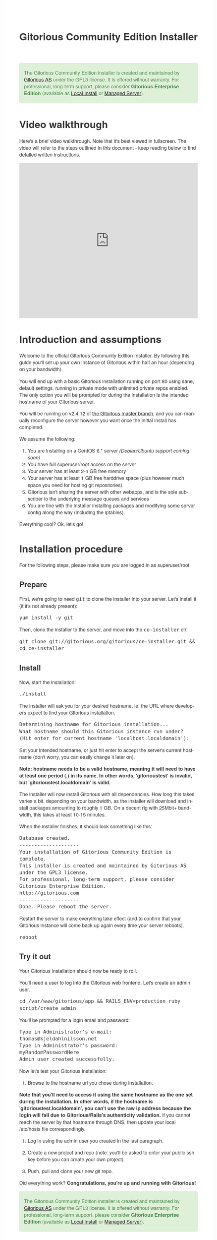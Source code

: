 #+TITLE:     Gitorious Community Edition Installer
#+EMAIL:     support@gitorious.org
#+DESCRIPTION:
#+KEYWORDS:
#+LANGUAGE:  en
#+OPTIONS: H:3 num:nil toc:t @:t ::t |:t ^:t -:t f:t *:t <:t
#+OPTIONS: TeX:t LaTeX:t skip:nil d:nil todo:t pri:nil tags:not-in-toc
#+INFOJS_OPT: view:nil toc:nil ltoc:t mouse:underline buttons:0 path:http://orgmode.org/org-info.js
#+EXPORT_SELECT_TAGS: export
#+EXPORT_EXCLUDE_TAGS: noexport
#+LINK_UP:
#+LINK_HOME:
#+XSLT:

#+BEGIN_HTML

<style>
body {
    font-family: "Helvetica Neue", Helvetica, Arial, sans-serif;
    font-size: 16px;
    line-height: 1.38;
    color: #333;
    background-color: #fff;
}

.alert-success {
    background-color: #dff0d8;
    padding: 20px 35px 20px 14px;
    margin-bottom: 20px;
    text-shadow: 0 1px 0 rgba(255, 255, 255, 0.5);
    border: 1px solid #d6e9c6;
    -webkit-border-radius: 4px;
    -moz-border-radius: 4px;
    border-radius: 4px;
    color: #468847;
}

.src {
    background-color: black;
    color: white;
}

code {
    background: transparent;
    border: none;
    font-size: 16px;
    padding: 0;
}

#content {
    max-width: 900px;
}
</style>

<div class="alert-success">

The Gitorious Community Edition installer is created and maintained by
<a href="http://gitorious.com">Gitorious AS</a> under the GPL3
license. It is offered without warranty. For professional, long-term
support, please consider <strong>Gitorious Enterprise Edition</strong>
(available as <a href="http://gitorious.com/local_install">Local
Install</a> or <a href="http://gitorious.com/managed_server">Managed
Server</a>).

</div>

#+END_HTML

* Video walkthrough

Here's a brief video walkthrough. Note that it's best viewed in
fullscreen. The video will refer to the steps outlined in this
document - keep reading below to find detailed written instructions.

#+BEGIN_HTML
<iframe src="http://player.vimeo.com/video/49337989" width="100%" height="500px" frameborder="0" webkitAllowFullScreen mozallowfullscreen allowFullScreen></iframe>
#+END_HTML

* Introduction and assumptions

Welcome to the official Gitorious Community Edition Installer. By
following this guide you'll set up your own instance of Gitorious
within half an hour (depending on your bandwidth).

You will end up with a basic Gitorious installation running on port 80
using sane, default settings, running in private mode with unlimited
private repos enabled. The only option you will be prompted for during
the installation is the intended hostname of your Gitorious server.

You will be running on v2.4.12 of [[http://gitorious.org/gitorious/mainline][the Gitorious master branch]], and you
can manually reconfigure the server however you want once the initial
install has completed.

We assume the following:

1. You are installing on a CentOS 6.* server /(Debian/Ubuntu support coming soon)/
2. You have full superuser/root access on the server
3. Your server has at least 2-4 GB free memory
4. Your server has at least 1 GB free harddrive space (plus however
   much space you need for hosting git repositories)
5. Gitorious isn't sharing the server with other webapps, and is the
   sole subscriber to the underlying message queues and services
6. You are fine with the installer installing packages and modifying
   some server config along the way (including the iptables).

Everything cool? Ok, let's go!

* Installation procedure

For the following steps, please make sure you are logged in as superuser/root.

** Prepare

First, we're going to need =git= to clone the installer into your
server. Let's install it (if it's not already present):

#+begin_src shell
yum install -y git
#+end_src

Then, clone the installer to the server, and move into the =ce-installer= dir:

#+begin_src shell
git clone git://gitorious.org/gitorious/ce-installer.git && cd ce-installer
#+end_src

** Install

Now, start the installation:

#+begin_src shell
./install
#+end_src

The installer will ask you for your desired hostname, ie.  the
URL where developers expect to find your Gitorious installation.

#+begin_src shell
Determining hostname for Gitorious installation...
What hostname should this Gitorious instance run under?
(Hit enter for current hostname 'localhost.localdomain'):
#+end_src

Set your intended hostname, or just hit enter to accept the server's
current hostname (don't worry, you can easily change it later on).

*Note: hostname needs to be a valid hostname, meaning it will need to have at least one period (.) in its name. In other words, 'gitorioustest' is invalid, but 'gitorioustest.localdomain' is valid.*

The installer will now install Gitorious with all dependencies. How
long this takes varies a bit, depending on your bandwidth, as the
installer will download and install packages amounting to roughly 1
GB. On a decent rig with 25Mbit+ bandwidth, this takes at least 10-15
minutes.

When the installer finishes, it should look something like this:

#+begin_src shell
Database created.
--------------------
Your installation of Gitorious Community Edition is complete.
This installer is created and maintained by Gitorious AS under the GPL3 license.
For professional, long-term support, please consider Gitorious Enterprise Edition.
http://gitorious.com
--------------------
Done. Please reboot the server.
#+end_src

Restart the server to make everything take effect (and to confirm
that your Gitorious instance will come back up again every time your
server reboots).

#+begin_src shell
reboot
#+end_src

** Try it out

Your Gitorious installation should now be ready to roll.

You'll need a user to log into the Gitorious web frontend. Let's
create an admin user.

#+begin_src shell
cd /var/www/gitorious/app && RAILS_ENV=production ruby script/create_admin
#+end_src

You'll be prompted for a login email and
password:

#+begin_src shell
Type in Administrator's e-mail:
thomas@kjeldahlnilsson.net
Type in Administrator's password:
myRandomPasswordHere
Admin user created successfully.
#+end_src


Now let's test your Gitorious installation:

1. Browse to the hostname url you chose during installation.

*Note that you'll need to access it using the same hostname as the one set during the installation. In other words, if the hostname is 'gitorioustest.localdomain', you can't use the raw ip address because the login will fail due to Gitorious/Rails's authenticity validation.*
If you cannot reach the server by that hostname through DNS, then update your local /etc/hosts file correspondingly.

2. Log in using the admin user you created in the last paragraph.

3. Create a new project and repo (note: you'll be asked to enter your
   public ssh key before you can create your own project).

4. Push, pull and clone your new git repo.

Did everything work? *Congratulations, you're up and running with Gitorious!*

#+BEGIN_HTML
<div class="alert-success">
The Gitorious Community Edition installer is created and maintained by
<a href="http://gitorious.com">Gitorious AS</a> under the GPL3
license. It is offered without warranty. For professional, long-term
support, please consider <strong>Gitorious Enterprise Edition</strong>
(available as <a href="http://gitorious.com/local_install">Local
Install</a> or <a href="http://gitorious.com/managed_server">Managed
Server</a>).
</div>
#+END_HTML

* FAQ
** I get a "Sorry, something went wrong" message when I try to log in - what's up?

You are most likely using an unexpected hostname when logging in. You
have to access your Gitorious server using the same hostname as you
set during the installation, or the login will fail. This is due to an
authenticity check that Gitorious performs during user login: the url
that users access it with must match its configured hostname. If the
server hostname isn't DNSed on the internet yet (or if your server is
only for internal use) you'll have to update your /etc/hosts file to
map the server's ip to the hostname you chose during the Gitorious
installation.
** Can I reconfigure my Gitorious installation?

You certainly can. The main settings are located in
=/var/www/gitorious/app/config/gitorious.yml=. There's also a sample
settings file, =gitorious.sample.yml=, which contains examples and
documentation of all the available options.

Note that changing settings usually requires a subsequent restart of
Gitorious before they take effect. Restart by running the
=restart= command:

#+begin_src shell
cd /var/www/gitorious/app && RAILS_ENV=production script/restart
#+end_src

** How do I add users?

Unless your installation is running in public mode, users cannot
simply register from the web front-page: you'll have to add new users
yourself in the backend.  Run the =create_user= command to create a
new user:

#+begin_src shell
cd /var/www/gitorious/app && RAILS_ENV=production ruby script/create_user
#+end_src

If you want the new user to be a site admin, either create the users
with the =scripts/create_admin= command instead, or toggle site admin status on the
user at =http://<HOSTNAME>/admin/users=.

** Where and how is my data stored?

Gitorious stores its hosted data in two locations: git repositories
which go directly onto the filesystem, and the data of the Gitorious
webapp, which goes into MySQL. You'll find the git repositories in
=/var/www/gitorious/repositories=. You can extract your data from
MySQL by running =mysqldump= on the =gitorious_production= database.
However, in practice it's easier to simply pull out your data by
running the =script/snapshot= script described below, in the backup
FAQ section.

** How do I change the hostname?

Rerun =change_hostname.sh= from your =ce-installer= directory. This
will perform the same interactive configuration of Gitorious and
server hostname as you did during the inital installation.

#+begin_src shell
cd ~/ce-installer/ && ./change_hostname.sh
#+end_src

Then restart Gitorious:

#+begin_src shell
cd /var/www/gitorious/app && RAILS_ENV=production script/restart
#+end_src

** How do I fix "untrusted certificate" warnings?

The stock installation of Gitorious CE doesn't include preinstalled
SSL certificates for your hostname. Gitorius is running under Apache,
so to fix this you'll have to [[http://httpd.apache.org/docs/2.2/ssl/ssl_faq.html#selfcert][install an SSL certificate]] for the
domain/hostname your Gitorious installation is running at.

Note: If it's not a showstopper for you, then simply add an exception
for the domain in your browser. You'll still be able to use the
Gitorious installation, but new users will have to click past those
SSL cert warnings when they initially visit the site.

** How do I back it up?

Run =/var/www/gitorious/app/script/snapshot= as superuser/root.

#+begin_src shell
  cd /var/www/gitorious/app/ && script/snapshot ./testsnapshot.tar
#+end_src

This will back up the current state of your Gitorious site (including
your hosted git repositories) in a single tarball. You can restore the
data from the same tarball (see the next FAQ section).

So just set up a cronjob to do regular snapshots and offsite transfers
of said backups.

** How do I perform disaster recovery?

Given a tarball created by the aforementioned
=/var/www/gitorious/app/script/snapshot= script, you'll be able to
restore the state of the Gitorious site (and the hosted git repos)
from the same tarball by running =script/restore=:

#+begin_src shell
  cd /var/www/gitorious/app/ && script/restore ./testsnapshot.tar
#+end_src

** How do I make my hosted git repositories available for anonymous users?

The default private mode will not allow anonymous access to content or
user registration. Only logged in users which you have created
explictly can surf your Gitorious installation. But when Gitorious is
running in public mode, anyone can view and clone repositories in your
Gitorious site, without logging in.

Note that this will also allow anyone to register user accounts in
your Gitorious site.

To change to public mode, edit
=/var/www/gitorious/app/config/gitorious.yml=. Set =public_mode:
true=. Then restart with =script/restart= for it to take effect.

** What's the recommended specs for a Gitorious server?

At least 2-4GB RAM initially, since Gitorious can be a bit of a memory
hog. The resource usage will go up linearly with increasing numbers of
users, web traffic and git operations on your installation.


* License

  Gitorious Community Edition Installer

  Copyright (C) 2012 Gitorious AS

  This program is free software: you can redistribute it and/or modify
  it under the terms of the GNU General Public License as published by
  the Free Software Foundation, either version 3 of the License, or
  (at your option) any later version.

  This program is distributed in the hope that it will be useful, but
  WITHOUT ANY WARRANTY; without even the implied warranty of
  MERCHANTABILITY or FITNESS FOR A PARTICULAR PURPOSE.  See the GNU
  General Public License for more details.

  #+BEGIN_HTML
  <hr/>
  #+END_HTML

  GNU GENERAL PUBLIC LICENSE

  Version 3, 29 June 2007

  Copyright © 2007 Free Software Foundation, Inc. <http://fsf.org/>

  Everyone is permitted to copy and distribute verbatim copies of this
  license document, but changing it is not allowed.

  Preamble

  The GNU General Public License is a free, copyleft license for
  software and other kinds of works.

  The licenses for most software and other practical works are
  designed to take away your freedom to share and change the works. By
  contrast, the GNU General Public License is intended to guarantee
  your freedom to share and change all versions of a program--to make
  sure it remains free software for all its users. We, the Free
  Software Foundation, use the GNU General Public License for most of
  our software; it applies also to any other work released this way by
  its authors. You can apply it to your programs, too.

  When we speak of free software, we are referring to freedom, not
  price. Our General Public Licenses are designed to make sure that
  you have the freedom to distribute copies of free software (and
  charge for them if you wish), that you receive source code or can
  get it if you want it, that you can change the software or use
  pieces of it in new free programs, and that you know you can do
  these things.

  To protect your rights, we need to prevent others from denying you
  these rights or asking you to surrender the rights. Therefore, you
  have certain responsibilities if you distribute copies of the
  software, or if you modify it: responsibilities to respect the
  freedom of others.

  For example, if you distribute copies of such a program, whether
  gratis or for a fee, you must pass on to the recipients the same
  freedoms that you received. You must make sure that they, too,
  receive or can get the source code. And you must show them these
  terms so they know their rights.

  Developers that use the GNU GPL protect your rights with two steps:
  (1) assert copyright on the software, and (2) offer you this License
  giving you legal permission to copy, distribute and/or modify it.

  For the developers' and authors' protection, the GPL clearly
  explains that there is no warranty for this free software. For both
  users' and authors' sake, the GPL requires that modified versions be
  marked as changed, so that their problems will not be attributed
  erroneously to authors of previous versions.

  Some devices are designed to deny users access to install or run
  modified versions of the software inside them, although the
  manufacturer can do so. This is fundamentally incompatible with the
  aim of protecting users' freedom to change the software. The
  systematic pattern of such abuse occurs in the area of products for
  individuals to use, which is precisely where it is most
  unacceptable. Therefore, we have designed this version of the GPL to
  prohibit the practice for those products. If such problems arise
  substantially in other domains, we stand ready to extend this
  provision to those domains in future versions of the GPL, as needed
  to protect the freedom of users.

  Finally, every program is threatened constantly by software
  patents. States should not allow patents to restrict development and
  use of software on general-purpose computers, but in those that do,
  we wish to avoid the special danger that patents applied to a free
  program could make it effectively proprietary. To prevent this, the
  GPL assures that patents cannot be used to render the program
  non-free.

  The precise terms and conditions for copying, distribution and
  modification follow.

  TERMS AND CONDITIONS

0. Definitions.
“This License” refers to version 3 of the GNU General Public License.

“Copyright” also means copyright-like laws that apply to other kinds
of works, such as semiconductor masks.

“The Program” refers to any copyrightable work licensed under this
License. Each licensee is addressed as “you”. “Licensees” and
“recipients” may be individuals or organizations.

To “modify” a work means to copy from or adapt all or part of the work
in a fashion requiring copyright permission, other than the making of
an exact copy. The resulting work is called a “modified version” of
the earlier work or a work “based on” the earlier work.

A “covered work” means either the unmodified Program or a work based
on the Program.

To “propagate” a work means to do anything with it that, without
permission, would make you directly or secondarily liable for
infringement under applicable copyright law, except executing it on a
computer or modifying a private copy. Propagation includes copying,
distribution (with or without modification), making available to the
public, and in some countries other activities as well.

To “convey” a work means any kind of propagation that enables other
parties to make or receive copies. Mere interaction with a user
through a computer network, with no transfer of a copy, is not
conveying.

An interactive user interface displays “Appropriate Legal Notices” to
the extent that it includes a convenient and prominently visible
feature that (1) displays an appropriate copyright notice, and (2)
tells the user that there is no warranty for the work (except to the
extent that warranties are provided), that licensees may convey the
work under this License, and how to view a copy of this License. If
the interface presents a list of user commands or options, such as a
menu, a prominent item in the list meets this criterion.

1. Source Code.
The “source code” for a work means the preferred form of the work for making modifications to it. “Object code” means any non-source form of a work.

A “Standard Interface” means an interface that either is an official
standard defined by a recognized standards body, or, in the case of
interfaces specified for a particular programming language, one that
is widely used among developers working in that language.

The “System Libraries” of an executable work include anything, other
than the work as a whole, that (a) is included in the normal form of
packaging a Major Component, but which is not part of that Major
Component, and (b) serves only to enable use of the work with that
Major Component, or to implement a Standard Interface for which an
implementation is available to the public in source code form. A
“Major Component”, in this context, means a major essential component
(kernel, window system, and so on) of the specific operating system
(if any) on which the executable work runs, or a compiler used to
produce the work, or an object code interpreter used to run it.

The “Corresponding Source” for a work in object code form means all
the source code needed to generate, install, and (for an executable
work) run the object code and to modify the work, including scripts to
control those activities. However, it does not include the work's
System Libraries, or general-purpose tools or generally available free
programs which are used unmodified in performing those activities but
which are not part of the work. For example, Corresponding Source
includes interface definition files associated with source files for
the work, and the source code for shared libraries and dynamically
linked subprograms that the work is specifically designed to require,
such as by intimate data communication or control flow between those
subprograms and other parts of the work.

The Corresponding Source need not include anything that users can
regenerate automatically from other parts of the Corresponding Source.

The Corresponding Source for a work in source code form is that same
work.

2. Basic Permissions.
All rights granted under this License are granted for the term of copyright on the Program, and are irrevocable provided the stated conditions are met. This License explicitly affirms your unlimited permission to run the unmodified Program. The output from running a covered work is covered by this License only if the output, given its content, constitutes a covered work. This License acknowledges your rights of fair use or other equivalent, as provided by copyright law.

You may make, run and propagate covered works that you do not convey,
without conditions so long as your license otherwise remains in
force. You may convey covered works to others for the sole purpose of
having them make modifications exclusively for you, or provide you
with facilities for running those works, provided that you comply with
the terms of this License in conveying all material for which you do
not control copyright. Those thus making or running the covered works
for you must do so exclusively on your behalf, under your direction
and control, on terms that prohibit them from making any copies of
your copyrighted material outside their relationship with you.

Conveying under any other circumstances is permitted solely under the
conditions stated below. Sublicensing is not allowed; section 10 makes
it unnecessary.

3. Protecting Users' Legal Rights From Anti-Circumvention Law.
No covered work shall be deemed part of an effective technological measure under any applicable law fulfilling obligations under article 11 of the WIPO copyright treaty adopted on 20 December 1996, or similar laws prohibiting or restricting circumvention of such measures.

When you convey a covered work, you waive any legal power to forbid
circumvention of technological measures to the extent such
circumvention is effected by exercising rights under this License with
respect to the covered work, and you disclaim any intention to limit
operation or modification of the work as a means of enforcing, against
the work's users, your or third parties' legal rights to forbid
circumvention of technological measures.

4. Conveying Verbatim Copies.
You may convey verbatim copies of the Program's source code as you receive it, in any medium, provided that you conspicuously and appropriately publish on each copy an appropriate copyright notice; keep intact all notices stating that this License and any non-permissive terms added in accord with section 7 apply to the code; keep intact all notices of the absence of any warranty; and give all recipients a copy of this License along with the Program.

You may charge any price or no price for each copy that you convey,
and you may offer support or warranty protection for a fee.

5. Conveying Modified Source Versions.
You may convey a work based on the Program, or the modifications to produce it from the Program, in the form of source code under the terms of section 4, provided that you also meet all of these conditions:

a) The work must carry prominent notices stating that you modified it,
and giving a relevant date.  b) The work must carry prominent notices
stating that it is released under this License and any conditions
added under section 7. This requirement modifies the requirement in
section 4 to “keep intact all notices”.  c) You must license the
entire work, as a whole, under this License to anyone who comes into
possession of a copy. This License will therefore apply, along with
any applicable section 7 additional terms, to the whole of the work,
and all its parts, regardless of how they are packaged. This License
gives no permission to license the work in any other way, but it does
not invalidate such permission if you have separately received it.  d)
If the work has interactive user interfaces, each must display
Appropriate Legal Notices; however, if the Program has interactive
interfaces that do not display Appropriate Legal Notices, your work
need not make them do so.  A compilation of a covered work with other
separate and independent works, which are not by their nature
extensions of the covered work, and which are not combined with it
such as to form a larger program, in or on a volume of a storage or
distribution medium, is called an “aggregate” if the compilation and
its resulting copyright are not used to limit the access or legal
rights of the compilation's users beyond what the individual works
permit. Inclusion of a covered work in an aggregate does not cause
this License to apply to the other parts of the aggregate.

6. Conveying Non-Source Forms.
You may convey a covered work in object code form under the terms of sections 4 and 5, provided that you also convey the machine-readable Corresponding Source under the terms of this License, in one of these ways:

a) Convey the object code in, or embodied in, a physical product
(including a physical distribution medium), accompanied by the
Corresponding Source fixed on a durable physical medium customarily
used for software interchange.  b) Convey the object code in, or
embodied in, a physical product (including a physical distribution
medium), accompanied by a written offer, valid for at least three
years and valid for as long as you offer spare parts or customer
support for that product model, to give anyone who possesses the
object code either (1) a copy of the Corresponding Source for all the
software in the product that is covered by this License, on a durable
physical medium customarily used for software interchange, for a price
no more than your reasonable cost of physically performing this
conveying of source, or (2) access to copy the Corresponding Source
from a network server at no charge.  c) Convey individual copies of
the object code with a copy of the written offer to provide the
Corresponding Source. This alternative is allowed only occasionally
and noncommercially, and only if you received the object code with
such an offer, in accord with subsection 6b.  d) Convey the object
code by offering access from a designated place (gratis or for a
charge), and offer equivalent access to the Corresponding Source in
the same way through the same place at no further charge. You need not
require recipients to copy the Corresponding Source along with the
object code. If the place to copy the object code is a network server,
the Corresponding Source may be on a different server (operated by you
or a third party) that supports equivalent copying facilities,
provided you maintain clear directions next to the object code saying
where to find the Corresponding Source. Regardless of what server
hosts the Corresponding Source, you remain obligated to ensure that it
is available for as long as needed to satisfy these requirements.  e)
Convey the object code using peer-to-peer transmission, provided you
inform other peers where the object code and Corresponding Source of
the work are being offered to the general public at no charge under
subsection 6d.  A separable portion of the object code, whose source
code is excluded from the Corresponding Source as a System Library,
need not be included in conveying the object code work.

A “User Product” is either (1) a “consumer product”, which means any
tangible personal property which is normally used for personal,
family, or household purposes, or (2) anything designed or sold for
incorporation into a dwelling. In determining whether a product is a
consumer product, doubtful cases shall be resolved in favor of
coverage. For a particular product received by a particular user,
“normally used” refers to a typical or common use of that class of
product, regardless of the status of the particular user or of the way
in which the particular user actually uses, or expects or is expected
to use, the product. A product is a consumer product regardless of
whether the product has substantial commercial, industrial or
non-consumer uses, unless such uses represent the only significant
mode of use of the product.

“Installation Information” for a User Product means any methods,
procedures, authorization keys, or other information required to
install and execute modified versions of a covered work in that User
Product from a modified version of its Corresponding Source. The
information must suffice to ensure that the continued functioning of
the modified object code is in no case prevented or interfered with
solely because modification has been made.

If you convey an object code work under this section in, or with, or
specifically for use in, a User Product, and the conveying occurs as
part of a transaction in which the right of possession and use of the
User Product is transferred to the recipient in perpetuity or for a
fixed term (regardless of how the transaction is characterized), the
Corresponding Source conveyed under this section must be accompanied
by the Installation Information. But this requirement does not apply
if neither you nor any third party retains the ability to install
modified object code on the User Product (for example, the work has
been installed in ROM).

The requirement to provide Installation Information does not include a
requirement to continue to provide support service, warranty, or
updates for a work that has been modified or installed by the
recipient, or for the User Product in which it has been modified or
installed. Access to a network may be denied when the modification
itself materially and adversely affects the operation of the network
or violates the rules and protocols for communication across the
network.

Corresponding Source conveyed, and Installation Information provided,
in accord with this section must be in a format that is publicly
documented (and with an implementation available to the public in
source code form), and must require no special password or key for
unpacking, reading or copying.

7. Additional Terms.
“Additional permissions” are terms that supplement the terms of this License by making exceptions from one or more of its conditions. Additional permissions that are applicable to the entire Program shall be treated as though they were included in this License, to the extent that they are valid under applicable law. If additional permissions apply only to part of the Program, that part may be used separately under those permissions, but the entire Program remains governed by this License without regard to the additional permissions.

When you convey a copy of a covered work, you may at your option
remove any additional permissions from that copy, or from any part of
it. (Additional permissions may be written to require their own
removal in certain cases when you modify the work.) You may place
additional permissions on material, added by you to a covered work,
for which you have or can give appropriate copyright permission.

Notwithstanding any other provision of this License, for material you
add to a covered work, you may (if authorized by the copyright holders
of that material) supplement the terms of this License with terms:

a) Disclaiming warranty or limiting liability differently from the
terms of sections 15 and 16 of this License; or b) Requiring
preservation of specified reasonable legal notices or author
attributions in that material or in the Appropriate Legal Notices
displayed by works containing it; or c) Prohibiting misrepresentation
of the origin of that material, or requiring that modified versions of
such material be marked in reasonable ways as different from the
original version; or d) Limiting the use for publicity purposes of
names of licensors or authors of the material; or e) Declining to
grant rights under trademark law for use of some trade names,
trademarks, or service marks; or f) Requiring indemnification of
licensors and authors of that material by anyone who conveys the
material (or modified versions of it) with contractual assumptions of
liability to the recipient, for any liability that these contractual
assumptions directly impose on those licensors and authors.  All other
non-permissive additional terms are considered “further restrictions”
within the meaning of section 10. If the Program as you received it,
or any part of it, contains a notice stating that it is governed by
this License along with a term that is a further restriction, you may
remove that term. If a license document contains a further restriction
but permits relicensing or conveying under this License, you may add
to a covered work material governed by the terms of that license
document, provided that the further restriction does not survive such
relicensing or conveying.

If you add terms to a covered work in accord with this section, you
must place, in the relevant source files, a statement of the
additional terms that apply to those files, or a notice indicating
where to find the applicable terms.

Additional terms, permissive or non-permissive, may be stated in the
form of a separately written license, or stated as exceptions; the
above requirements apply either way.

8. Termination.
You may not propagate or modify a covered work except as expressly provided under this License. Any attempt otherwise to propagate or modify it is void, and will automatically terminate your rights under this License (including any patent licenses granted under the third paragraph of section 11).

However, if you cease all violation of this License, then your license
from a particular copyright holder is reinstated (a) provisionally,
unless and until the copyright holder explicitly and finally
terminates your license, and (b) permanently, if the copyright holder
fails to notify you of the violation by some reasonable means prior to
60 days after the cessation.

Moreover, your license from a particular copyright holder is
reinstated permanently if the copyright holder notifies you of the
violation by some reasonable means, this is the first time you have
received notice of violation of this License (for any work) from that
copyright holder, and you cure the violation prior to 30 days after
your receipt of the notice.

Termination of your rights under this section does not terminate the
licenses of parties who have received copies or rights from you under
this License. If your rights have been terminated and not permanently
reinstated, you do not qualify to receive new licenses for the same
material under section 10.

9. Acceptance Not Required for Having Copies.
You are not required to accept this License in order to receive or run a copy of the Program. Ancillary propagation of a covered work occurring solely as a consequence of using peer-to-peer transmission to receive a copy likewise does not require acceptance. However, nothing other than this License grants you permission to propagate or modify any covered work. These actions infringe copyright if you do not accept this License. Therefore, by modifying or propagating a covered work, you indicate your acceptance of this License to do so.

10. Automatic Licensing of Downstream Recipients.
Each time you convey a covered work, the recipient automatically receives a license from the original licensors, to run, modify and propagate that work, subject to this License. You are not responsible for enforcing compliance by third parties with this License.

An “entity transaction” is a transaction transferring control of an
organization, or substantially all assets of one, or subdividing an
organization, or merging organizations. If propagation of a covered
work results from an entity transaction, each party to that
transaction who receives a copy of the work also receives whatever
licenses to the work the party's predecessor in interest had or could
give under the previous paragraph, plus a right to possession of the
Corresponding Source of the work from the predecessor in interest, if
the predecessor has it or can get it with reasonable efforts.

You may not impose any further restrictions on the exercise of the
rights granted or affirmed under this License. For example, you may
not impose a license fee, royalty, or other charge for exercise of
rights granted under this License, and you may not initiate litigation
(including a cross-claim or counterclaim in a lawsuit) alleging that
any patent claim is infringed by making, using, selling, offering for
sale, or importing the Program or any portion of it.

11. Patents.
A “contributor” is a copyright holder who authorizes use under this License of the Program or a work on which the Program is based. The work thus licensed is called the contributor's “contributor version”.

A contributor's “essential patent claims” are all patent claims owned
or controlled by the contributor, whether already acquired or
hereafter acquired, that would be infringed by some manner, permitted
by this License, of making, using, or selling its contributor version,
but do not include claims that would be infringed only as a
consequence of further modification of the contributor version. For
purposes of this definition, “control” includes the right to grant
patent sublicenses in a manner consistent with the requirements of
this License.

Each contributor grants you a non-exclusive, worldwide, royalty-free
patent license under the contributor's essential patent claims, to
make, use, sell, offer for sale, import and otherwise run, modify and
propagate the contents of its contributor version.

In the following three paragraphs, a “patent license” is any express
agreement or commitment, however denominated, not to enforce a patent
(such as an express permission to practice a patent or covenant not to
sue for patent infringement). To “grant” such a patent license to a
party means to make such an agreement or commitment not to enforce a
patent against the party.

If you convey a covered work, knowingly relying on a patent license,
and the Corresponding Source of the work is not available for anyone
to copy, free of charge and under the terms of this License, through a
publicly available network server or other readily accessible means,
then you must either (1) cause the Corresponding Source to be so
available, or (2) arrange to deprive yourself of the benefit of the
patent license for this particular work, or (3) arrange, in a manner
consistent with the requirements of this License, to extend the patent
license to downstream recipients. “Knowingly relying” means you have
actual knowledge that, but for the patent license, your conveying the
covered work in a country, or your recipient's use of the covered work
in a country, would infringe one or more identifiable patents in that
country that you have reason to believe are valid.

If, pursuant to or in connection with a single transaction or
arrangement, you convey, or propagate by procuring conveyance of, a
covered work, and grant a patent license to some of the parties
receiving the covered work authorizing them to use, propagate, modify
or convey a specific copy of the covered work, then the patent license
you grant is automatically extended to all recipients of the covered
work and works based on it.

A patent license is “discriminatory” if it does not include within the
scope of its coverage, prohibits the exercise of, or is conditioned on
the non-exercise of one or more of the rights that are specifically
granted under this License. You may not convey a covered work if you
are a party to an arrangement with a third party that is in the
business of distributing software, under which you make payment to the
third party based on the extent of your activity of conveying the
work, and under which the third party grants, to any of the parties
who would receive the covered work from you, a discriminatory patent
license (a) in connection with copies of the covered work conveyed by
you (or copies made from those copies), or (b) primarily for and in
connection with specific products or compilations that contain the
covered work, unless you entered into that arrangement, or that patent
license was granted, prior to 28 March 2007.

Nothing in this License shall be construed as excluding or limiting
any implied license or other defenses to infringement that may
otherwise be available to you under applicable patent law.

12. No Surrender of Others' Freedom.
If conditions are imposed on you (whether by court order, agreement or otherwise) that contradict the conditions of this License, they do not excuse you from the conditions of this License. If you cannot convey a covered work so as to satisfy simultaneously your obligations under this License and any other pertinent obligations, then as a consequence you may not convey it at all. For example, if you agree to terms that obligate you to collect a royalty for further conveying from those to whom you convey the Program, the only way you could satisfy both those terms and this License would be to refrain entirely from conveying the Program.

13. Use with the GNU Affero General Public License.
Notwithstanding any other provision of this License, you have permission to link or combine any covered work with a work licensed under version 3 of the GNU Affero General Public License into a single combined work, and to convey the resulting work. The terms of this License will continue to apply to the part which is the covered work, but the special requirements of the GNU Affero General Public License, section 13, concerning interaction through a network will apply to the combination as such.

14. Revised Versions of this License.
The Free Software Foundation may publish revised and/or new versions of the GNU General Public License from time to time. Such new versions will be similar in spirit to the present version, but may differ in detail to address new problems or concerns.

Each version is given a distinguishing version number. If the Program
specifies that a certain numbered version of the GNU General Public
License “or any later version” applies to it, you have the option of
following the terms and conditions either of that numbered version or
of any later version published by the Free Software Foundation. If the
Program does not specify a version number of the GNU General Public
License, you may choose any version ever published by the Free
Software Foundation.

If the Program specifies that a proxy can decide which future versions
of the GNU General Public License can be used, that proxy's public
statement of acceptance of a version permanently authorizes you to
choose that version for the Program.

Later license versions may give you additional or different
permissions. However, no additional obligations are imposed on any
author or copyright holder as a result of your choosing to follow a
later version.

15. Disclaimer of Warranty.
THERE IS NO WARRANTY FOR THE PROGRAM, TO THE EXTENT PERMITTED BY APPLICABLE LAW. EXCEPT WHEN OTHERWISE STATED IN WRITING THE COPYRIGHT HOLDERS AND/OR OTHER PARTIES PROVIDE THE PROGRAM “AS IS” WITHOUT WARRANTY OF ANY KIND, EITHER EXPRESSED OR IMPLIED, INCLUDING, BUT NOT LIMITED TO, THE IMPLIED WARRANTIES OF MERCHANTABILITY AND FITNESS FOR A PARTICULAR PURPOSE. THE ENTIRE RISK AS TO THE QUALITY AND PERFORMANCE OF THE PROGRAM IS WITH YOU. SHOULD THE PROGRAM PROVE DEFECTIVE, YOU ASSUME THE COST OF ALL NECESSARY SERVICING, REPAIR OR CORRECTION.

16. Limitation of Liability.
IN NO EVENT UNLESS REQUIRED BY APPLICABLE LAW OR AGREED TO IN WRITING WILL ANY COPYRIGHT HOLDER, OR ANY OTHER PARTY WHO MODIFIES AND/OR CONVEYS THE PROGRAM AS PERMITTED ABOVE, BE LIABLE TO YOU FOR DAMAGES, INCLUDING ANY GENERAL, SPECIAL, INCIDENTAL OR CONSEQUENTIAL DAMAGES ARISING OUT OF THE USE OR INABILITY TO USE THE PROGRAM (INCLUDING BUT NOT LIMITED TO LOSS OF DATA OR DATA BEING RENDERED INACCURATE OR LOSSES SUSTAINED BY YOU OR THIRD PARTIES OR A FAILURE OF THE PROGRAM TO OPERATE WITH ANY OTHER PROGRAMS), EVEN IF SUCH HOLDER OR OTHER PARTY HAS BEEN ADVISED OF THE POSSIBILITY OF SUCH DAMAGES.

17. Interpretation of Sections 15 and 16.
If the disclaimer of warranty and limitation of liability provided above cannot be given local legal effect according to their terms, reviewing courts shall apply local law that most closely approximates an absolute waiver of all civil liability in connection with the Program, unless a warranty or assumption of liability accompanies a copy of the Program in return for a fee.

END OF TERMS AND CONDITIONS
